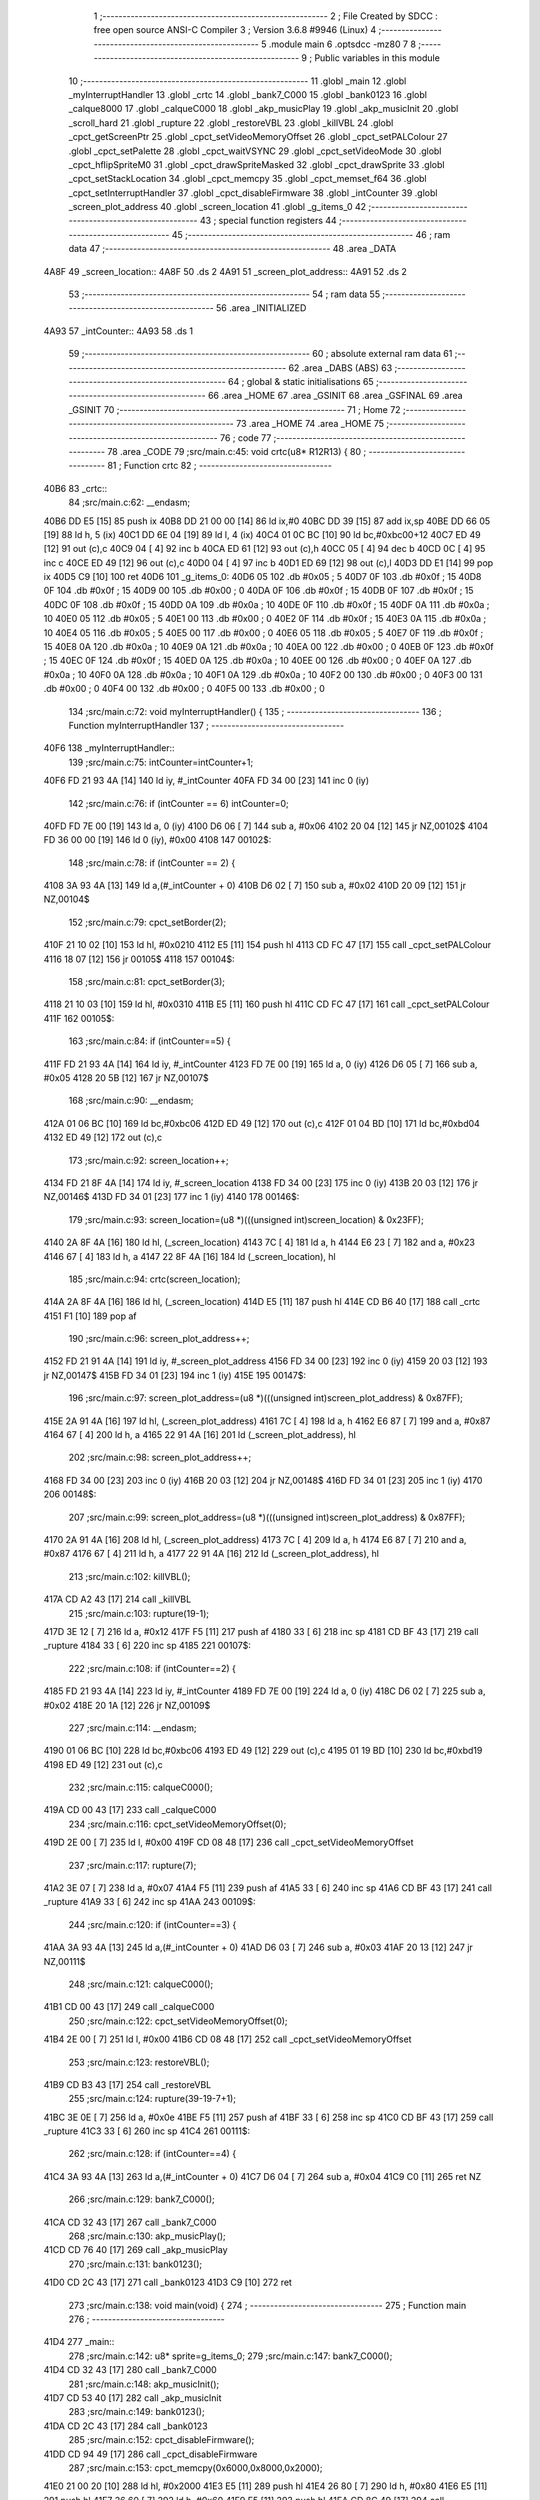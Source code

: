                               1 ;--------------------------------------------------------
                              2 ; File Created by SDCC : free open source ANSI-C Compiler
                              3 ; Version 3.6.8 #9946 (Linux)
                              4 ;--------------------------------------------------------
                              5 	.module main
                              6 	.optsdcc -mz80
                              7 	
                              8 ;--------------------------------------------------------
                              9 ; Public variables in this module
                             10 ;--------------------------------------------------------
                             11 	.globl _main
                             12 	.globl _myInterruptHandler
                             13 	.globl _crtc
                             14 	.globl _bank7_C000
                             15 	.globl _bank0123
                             16 	.globl _calque8000
                             17 	.globl _calqueC000
                             18 	.globl _akp_musicPlay
                             19 	.globl _akp_musicInit
                             20 	.globl _scroll_hard
                             21 	.globl _rupture
                             22 	.globl _restoreVBL
                             23 	.globl _killVBL
                             24 	.globl _cpct_getScreenPtr
                             25 	.globl _cpct_setVideoMemoryOffset
                             26 	.globl _cpct_setPALColour
                             27 	.globl _cpct_setPalette
                             28 	.globl _cpct_waitVSYNC
                             29 	.globl _cpct_setVideoMode
                             30 	.globl _cpct_hflipSpriteM0
                             31 	.globl _cpct_drawSpriteMasked
                             32 	.globl _cpct_drawSprite
                             33 	.globl _cpct_setStackLocation
                             34 	.globl _cpct_memcpy
                             35 	.globl _cpct_memset_f64
                             36 	.globl _cpct_setInterruptHandler
                             37 	.globl _cpct_disableFirmware
                             38 	.globl _intCounter
                             39 	.globl _screen_plot_address
                             40 	.globl _screen_location
                             41 	.globl _g_items_0
                             42 ;--------------------------------------------------------
                             43 ; special function registers
                             44 ;--------------------------------------------------------
                             45 ;--------------------------------------------------------
                             46 ; ram data
                             47 ;--------------------------------------------------------
                             48 	.area _DATA
   4A8F                      49 _screen_location::
   4A8F                      50 	.ds 2
   4A91                      51 _screen_plot_address::
   4A91                      52 	.ds 2
                             53 ;--------------------------------------------------------
                             54 ; ram data
                             55 ;--------------------------------------------------------
                             56 	.area _INITIALIZED
   4A93                      57 _intCounter::
   4A93                      58 	.ds 1
                             59 ;--------------------------------------------------------
                             60 ; absolute external ram data
                             61 ;--------------------------------------------------------
                             62 	.area _DABS (ABS)
                             63 ;--------------------------------------------------------
                             64 ; global & static initialisations
                             65 ;--------------------------------------------------------
                             66 	.area _HOME
                             67 	.area _GSINIT
                             68 	.area _GSFINAL
                             69 	.area _GSINIT
                             70 ;--------------------------------------------------------
                             71 ; Home
                             72 ;--------------------------------------------------------
                             73 	.area _HOME
                             74 	.area _HOME
                             75 ;--------------------------------------------------------
                             76 ; code
                             77 ;--------------------------------------------------------
                             78 	.area _CODE
                             79 ;src/main.c:45: void crtc(u8* R12R13) {
                             80 ;	---------------------------------
                             81 ; Function crtc
                             82 ; ---------------------------------
   40B6                      83 _crtc::
                             84 ;src/main.c:62: __endasm;
   40B6 DD E5         [15]   85 	push	ix
   40B8 DD 21 00 00   [14]   86 	ld	ix,#0
   40BC DD 39         [15]   87 	add	ix,sp
   40BE DD 66 05      [19]   88 	ld	h, 5 (ix)
   40C1 DD 6E 04      [19]   89 	ld	l, 4 (ix)
   40C4 01 0C BC      [10]   90 	ld	bc,#0xbc00+12
   40C7 ED 49         [12]   91 	out	(c),c
   40C9 04            [ 4]   92 	inc	b
   40CA ED 61         [12]   93 	out	(c),h
   40CC 05            [ 4]   94 	dec	b
   40CD 0C            [ 4]   95 	inc	c
   40CE ED 49         [12]   96 	out	(c),c
   40D0 04            [ 4]   97 	inc	b
   40D1 ED 69         [12]   98 	out	(c),l
   40D3 DD E1         [14]   99 	pop	ix
   40D5 C9            [10]  100 	ret
   40D6                     101 _g_items_0:
   40D6 05                  102 	.db #0x05	; 5
   40D7 0F                  103 	.db #0x0f	; 15
   40D8 0F                  104 	.db #0x0f	; 15
   40D9 00                  105 	.db #0x00	; 0
   40DA 0F                  106 	.db #0x0f	; 15
   40DB 0F                  107 	.db #0x0f	; 15
   40DC 0F                  108 	.db #0x0f	; 15
   40DD 0A                  109 	.db #0x0a	; 10
   40DE 0F                  110 	.db #0x0f	; 15
   40DF 0A                  111 	.db #0x0a	; 10
   40E0 05                  112 	.db #0x05	; 5
   40E1 00                  113 	.db #0x00	; 0
   40E2 0F                  114 	.db #0x0f	; 15
   40E3 0A                  115 	.db #0x0a	; 10
   40E4 05                  116 	.db #0x05	; 5
   40E5 00                  117 	.db #0x00	; 0
   40E6 05                  118 	.db #0x05	; 5
   40E7 0F                  119 	.db #0x0f	; 15
   40E8 0A                  120 	.db #0x0a	; 10
   40E9 0A                  121 	.db #0x0a	; 10
   40EA 00                  122 	.db #0x00	; 0
   40EB 0F                  123 	.db #0x0f	; 15
   40EC 0F                  124 	.db #0x0f	; 15
   40ED 0A                  125 	.db #0x0a	; 10
   40EE 00                  126 	.db #0x00	; 0
   40EF 0A                  127 	.db #0x0a	; 10
   40F0 0A                  128 	.db #0x0a	; 10
   40F1 0A                  129 	.db #0x0a	; 10
   40F2 00                  130 	.db #0x00	; 0
   40F3 00                  131 	.db #0x00	; 0
   40F4 00                  132 	.db #0x00	; 0
   40F5 00                  133 	.db #0x00	; 0
                            134 ;src/main.c:72: void myInterruptHandler() {
                            135 ;	---------------------------------
                            136 ; Function myInterruptHandler
                            137 ; ---------------------------------
   40F6                     138 _myInterruptHandler::
                            139 ;src/main.c:75: intCounter=intCounter+1;
   40F6 FD 21 93 4A   [14]  140 	ld	iy, #_intCounter
   40FA FD 34 00      [23]  141 	inc	0 (iy)
                            142 ;src/main.c:76: if (intCounter == 6) intCounter=0;
   40FD FD 7E 00      [19]  143 	ld	a, 0 (iy)
   4100 D6 06         [ 7]  144 	sub	a, #0x06
   4102 20 04         [12]  145 	jr	NZ,00102$
   4104 FD 36 00 00   [19]  146 	ld	0 (iy), #0x00
   4108                     147 00102$:
                            148 ;src/main.c:78: if (intCounter == 2) {
   4108 3A 93 4A      [13]  149 	ld	a,(#_intCounter + 0)
   410B D6 02         [ 7]  150 	sub	a, #0x02
   410D 20 09         [12]  151 	jr	NZ,00104$
                            152 ;src/main.c:79: cpct_setBorder(2);
   410F 21 10 02      [10]  153 	ld	hl, #0x0210
   4112 E5            [11]  154 	push	hl
   4113 CD FC 47      [17]  155 	call	_cpct_setPALColour
   4116 18 07         [12]  156 	jr	00105$
   4118                     157 00104$:
                            158 ;src/main.c:81: cpct_setBorder(3);
   4118 21 10 03      [10]  159 	ld	hl, #0x0310
   411B E5            [11]  160 	push	hl
   411C CD FC 47      [17]  161 	call	_cpct_setPALColour
   411F                     162 00105$:
                            163 ;src/main.c:84: if (intCounter==5) {
   411F FD 21 93 4A   [14]  164 	ld	iy, #_intCounter
   4123 FD 7E 00      [19]  165 	ld	a, 0 (iy)
   4126 D6 05         [ 7]  166 	sub	a, #0x05
   4128 20 5B         [12]  167 	jr	NZ,00107$
                            168 ;src/main.c:90: __endasm;
   412A 01 06 BC      [10]  169 	ld	bc,#0xbc06
   412D ED 49         [12]  170 	out	(c),c
   412F 01 04 BD      [10]  171 	ld	bc,#0xbd04
   4132 ED 49         [12]  172 	out	(c),c
                            173 ;src/main.c:92: screen_location++;
   4134 FD 21 8F 4A   [14]  174 	ld	iy, #_screen_location
   4138 FD 34 00      [23]  175 	inc	0 (iy)
   413B 20 03         [12]  176 	jr	NZ,00146$
   413D FD 34 01      [23]  177 	inc	1 (iy)
   4140                     178 00146$:
                            179 ;src/main.c:93: screen_location=(u8 *)(((unsigned int)screen_location) & 0x23FF);
   4140 2A 8F 4A      [16]  180 	ld	hl, (_screen_location)
   4143 7C            [ 4]  181 	ld	a, h
   4144 E6 23         [ 7]  182 	and	a, #0x23
   4146 67            [ 4]  183 	ld	h, a
   4147 22 8F 4A      [16]  184 	ld	(_screen_location), hl
                            185 ;src/main.c:94: crtc(screen_location);
   414A 2A 8F 4A      [16]  186 	ld	hl, (_screen_location)
   414D E5            [11]  187 	push	hl
   414E CD B6 40      [17]  188 	call	_crtc
   4151 F1            [10]  189 	pop	af
                            190 ;src/main.c:96: screen_plot_address++;
   4152 FD 21 91 4A   [14]  191 	ld	iy, #_screen_plot_address
   4156 FD 34 00      [23]  192 	inc	0 (iy)
   4159 20 03         [12]  193 	jr	NZ,00147$
   415B FD 34 01      [23]  194 	inc	1 (iy)
   415E                     195 00147$:
                            196 ;src/main.c:97: screen_plot_address=(u8 *)(((unsigned int)screen_plot_address) & 0x87FF);
   415E 2A 91 4A      [16]  197 	ld	hl, (_screen_plot_address)
   4161 7C            [ 4]  198 	ld	a, h
   4162 E6 87         [ 7]  199 	and	a, #0x87
   4164 67            [ 4]  200 	ld	h, a
   4165 22 91 4A      [16]  201 	ld	(_screen_plot_address), hl
                            202 ;src/main.c:98: screen_plot_address++;
   4168 FD 34 00      [23]  203 	inc	0 (iy)
   416B 20 03         [12]  204 	jr	NZ,00148$
   416D FD 34 01      [23]  205 	inc	1 (iy)
   4170                     206 00148$:
                            207 ;src/main.c:99: screen_plot_address=(u8 *)(((unsigned int)screen_plot_address) & 0x87FF);
   4170 2A 91 4A      [16]  208 	ld	hl, (_screen_plot_address)
   4173 7C            [ 4]  209 	ld	a, h
   4174 E6 87         [ 7]  210 	and	a, #0x87
   4176 67            [ 4]  211 	ld	h, a
   4177 22 91 4A      [16]  212 	ld	(_screen_plot_address), hl
                            213 ;src/main.c:102: killVBL();
   417A CD A2 43      [17]  214 	call	_killVBL
                            215 ;src/main.c:103: rupture(19-1);
   417D 3E 12         [ 7]  216 	ld	a, #0x12
   417F F5            [11]  217 	push	af
   4180 33            [ 6]  218 	inc	sp
   4181 CD BF 43      [17]  219 	call	_rupture
   4184 33            [ 6]  220 	inc	sp
   4185                     221 00107$:
                            222 ;src/main.c:108: if (intCounter==2) {
   4185 FD 21 93 4A   [14]  223 	ld	iy, #_intCounter
   4189 FD 7E 00      [19]  224 	ld	a, 0 (iy)
   418C D6 02         [ 7]  225 	sub	a, #0x02
   418E 20 1A         [12]  226 	jr	NZ,00109$
                            227 ;src/main.c:114: __endasm;
   4190 01 06 BC      [10]  228 	ld	bc,#0xbc06
   4193 ED 49         [12]  229 	out	(c),c
   4195 01 19 BD      [10]  230 	ld	bc,#0xbd19
   4198 ED 49         [12]  231 	out	(c),c
                            232 ;src/main.c:115: calqueC000();
   419A CD 00 43      [17]  233 	call	_calqueC000
                            234 ;src/main.c:116: cpct_setVideoMemoryOffset(0);
   419D 2E 00         [ 7]  235 	ld	l, #0x00
   419F CD 08 48      [17]  236 	call	_cpct_setVideoMemoryOffset
                            237 ;src/main.c:117: rupture(7);
   41A2 3E 07         [ 7]  238 	ld	a, #0x07
   41A4 F5            [11]  239 	push	af
   41A5 33            [ 6]  240 	inc	sp
   41A6 CD BF 43      [17]  241 	call	_rupture
   41A9 33            [ 6]  242 	inc	sp
   41AA                     243 00109$:
                            244 ;src/main.c:120: if (intCounter==3) {
   41AA 3A 93 4A      [13]  245 	ld	a,(#_intCounter + 0)
   41AD D6 03         [ 7]  246 	sub	a, #0x03
   41AF 20 13         [12]  247 	jr	NZ,00111$
                            248 ;src/main.c:121: calqueC000();
   41B1 CD 00 43      [17]  249 	call	_calqueC000
                            250 ;src/main.c:122: cpct_setVideoMemoryOffset(0);
   41B4 2E 00         [ 7]  251 	ld	l, #0x00
   41B6 CD 08 48      [17]  252 	call	_cpct_setVideoMemoryOffset
                            253 ;src/main.c:123: restoreVBL();
   41B9 CD B3 43      [17]  254 	call	_restoreVBL
                            255 ;src/main.c:124: rupture(39-19-7+1);
   41BC 3E 0E         [ 7]  256 	ld	a, #0x0e
   41BE F5            [11]  257 	push	af
   41BF 33            [ 6]  258 	inc	sp
   41C0 CD BF 43      [17]  259 	call	_rupture
   41C3 33            [ 6]  260 	inc	sp
   41C4                     261 00111$:
                            262 ;src/main.c:128: if (intCounter==4) {
   41C4 3A 93 4A      [13]  263 	ld	a,(#_intCounter + 0)
   41C7 D6 04         [ 7]  264 	sub	a, #0x04
   41C9 C0            [11]  265 	ret	NZ
                            266 ;src/main.c:129: bank7_C000();
   41CA CD 32 43      [17]  267 	call	_bank7_C000
                            268 ;src/main.c:130: akp_musicPlay();
   41CD CD 76 40      [17]  269 	call	_akp_musicPlay
                            270 ;src/main.c:131: bank0123();
   41D0 CD 2C 43      [17]  271 	call	_bank0123
   41D3 C9            [10]  272 	ret
                            273 ;src/main.c:138: void main(void) {
                            274 ;	---------------------------------
                            275 ; Function main
                            276 ; ---------------------------------
   41D4                     277 _main::
                            278 ;src/main.c:142: u8* sprite=g_items_0;
                            279 ;src/main.c:147: bank7_C000();
   41D4 CD 32 43      [17]  280 	call	_bank7_C000
                            281 ;src/main.c:148: akp_musicInit();
   41D7 CD 53 40      [17]  282 	call	_akp_musicInit
                            283 ;src/main.c:149: bank0123();
   41DA CD 2C 43      [17]  284 	call	_bank0123
                            285 ;src/main.c:152: cpct_disableFirmware();
   41DD CD 94 49      [17]  286 	call	_cpct_disableFirmware
                            287 ;src/main.c:153: cpct_memcpy(0x6000,0x8000,0x2000);
   41E0 21 00 20      [10]  288 	ld	hl, #0x2000
   41E3 E5            [11]  289 	push	hl
   41E4 26 80         [ 7]  290 	ld	h, #0x80
   41E6 E5            [11]  291 	push	hl
   41E7 26 60         [ 7]  292 	ld	h, #0x60
   41E9 E5            [11]  293 	push	hl
   41EA CD 8C 49      [17]  294 	call	_cpct_memcpy
                            295 ;src/main.c:154: cpct_setStackLocation(0x6000);
   41ED 21 00 60      [10]  296 	ld	hl, #0x6000
   41F0 CD 2D 49      [17]  297 	call	_cpct_setStackLocation
                            298 ;src/main.c:155: cpct_memset_f64(0x8000, 0x0000, 0x4000);
   41F3 21 00 40      [10]  299 	ld	hl, #0x4000
   41F6 E5            [11]  300 	push	hl
   41F7 26 00         [ 7]  301 	ld	h, #0x00
   41F9 E5            [11]  302 	push	hl
   41FA 26 80         [ 7]  303 	ld	h, #0x80
   41FC E5            [11]  304 	push	hl
   41FD CD E5 48      [17]  305 	call	_cpct_memset_f64
                            306 ;src/main.c:156: cpct_setInterruptHandler(myInterruptHandler);
   4200 21 F6 40      [10]  307 	ld	hl, #_myInterruptHandler
   4203 CD DE 49      [17]  308 	call	_cpct_setInterruptHandler
                            309 ;src/main.c:158: bank0123();
   4206 CD 2C 43      [17]  310 	call	_bank0123
                            311 ;src/main.c:159: cpct_setVideoMode(0);
   4209 2E 00         [ 7]  312 	ld	l, #0x00
   420B CD 7E 49      [17]  313 	call	_cpct_setVideoMode
                            314 ;src/main.c:160: cpct_setBorder(HW_BLACK);
   420E 21 10 14      [10]  315 	ld	hl, #0x1410
   4211 E5            [11]  316 	push	hl
   4212 CD FC 47      [17]  317 	call	_cpct_setPALColour
                            318 ;src/main.c:161: cpct_setPalette(g_tile_palette, 6);
   4215 21 06 00      [10]  319 	ld	hl, #0x0006
   4218 E5            [11]  320 	push	hl
   4219 21 DF 43      [10]  321 	ld	hl, #_g_tile_palette
   421C E5            [11]  322 	push	hl
   421D CD E5 47      [17]  323 	call	_cpct_setPalette
                            324 ;src/main.c:164: p = cpct_getScreenPtr(CPCT_VMEM_START, 9,110);
   4220 21 09 6E      [10]  325 	ld	hl, #0x6e09
   4223 E5            [11]  326 	push	hl
   4224 21 00 C0      [10]  327 	ld	hl, #0xc000
   4227 E5            [11]  328 	push	hl
   4228 CD BE 49      [17]  329 	call	_cpct_getScreenPtr
                            330 ;src/main.c:165: cpct_hflipSpriteM0(4, 8, sprite);
   422B 01 D6 40      [10]  331 	ld	bc, #_g_items_0
   422E E5            [11]  332 	push	hl
   422F C5            [11]  333 	push	bc
   4230 C5            [11]  334 	push	bc
   4231 11 04 08      [10]  335 	ld	de, #0x0804
   4234 D5            [11]  336 	push	de
   4235 CD 32 49      [17]  337 	call	_cpct_hflipSpriteM0
   4238 C1            [10]  338 	pop	bc
   4239 E1            [10]  339 	pop	hl
                            340 ;src/main.c:166: cpct_drawSprite(sprite, p, 4, 8);
   423A 11 04 08      [10]  341 	ld	de, #0x0804
   423D D5            [11]  342 	push	de
   423E E5            [11]  343 	push	hl
   423F C5            [11]  344 	push	bc
   4240 CD 11 48      [17]  345 	call	_cpct_drawSprite
                            346 ;src/main.c:169: p = cpct_getScreenPtr(CPCT_VMEM_START, 10,96);
   4243 21 0A 60      [10]  347 	ld	hl, #0x600a
   4246 E5            [11]  348 	push	hl
   4247 21 00 C0      [10]  349 	ld	hl, #0xc000
   424A E5            [11]  350 	push	hl
   424B CD BE 49      [17]  351 	call	_cpct_getScreenPtr
                            352 ;src/main.c:170: cpct_drawSpriteMasked(g_tile_schtroumpf, p, G_TILE_SCHTROUMPF_W, G_TILE_SCHTROUMPF_H);
   424E 01 E5 43      [10]  353 	ld	bc, #_g_tile_schtroumpf+0
   4251 11 10 20      [10]  354 	ld	de, #0x2010
   4254 D5            [11]  355 	push	de
   4255 E5            [11]  356 	push	hl
   4256 C5            [11]  357 	push	bc
   4257 CD B6 48      [17]  358 	call	_cpct_drawSpriteMasked
                            359 ;src/main.c:172: calque8000();
   425A CD 0B 43      [17]  360 	call	_calque8000
                            361 ;src/main.c:173: screen_location=(u8 *)(0x2000);
   425D 21 00 20      [10]  362 	ld	hl, #0x2000
   4260 22 8F 4A      [16]  363 	ld	(_screen_location), hl
                            364 ;src/main.c:174: screen_plot_address=(u8 *)(0x8000+80-2);
   4263 21 4E 80      [10]  365 	ld	hl, #0x804e
   4266 22 91 4A      [16]  366 	ld	(_screen_plot_address), hl
                            367 ;src/main.c:176: while (1) {
   4269 01 00 00      [10]  368 	ld	bc, #0x0000
   426C                     369 00102$:
                            370 ;src/main.c:177: cpct_waitVSYNC();
   426C C5            [11]  371 	push	bc
   426D CD 76 49      [17]  372 	call	_cpct_waitVSYNC
   4270 C1            [10]  373 	pop	bc
                            374 ;src/main.c:182: scroll_hard(t,screen_plot_address);
   4271 C5            [11]  375 	push	bc
   4272 2A 91 4A      [16]  376 	ld	hl, (_screen_plot_address)
   4275 E5            [11]  377 	push	hl
   4276 C5            [11]  378 	push	bc
   4277 CD 48 03      [17]  379 	call	_scroll_hard
   427A F1            [10]  380 	pop	af
   427B F1            [10]  381 	pop	af
   427C C1            [10]  382 	pop	bc
                            383 ;src/main.c:184: t=t+1;
   427D 03            [ 6]  384 	inc	bc
   427E 18 EC         [12]  385 	jr	00102$
                            386 	.area _CODE
                            387 	.area _INITIALIZER
   4A99                     388 __xinit__intCounter:
   4A99 00                  389 	.db #0x00	; 0
                            390 	.area _CABS (ABS)
